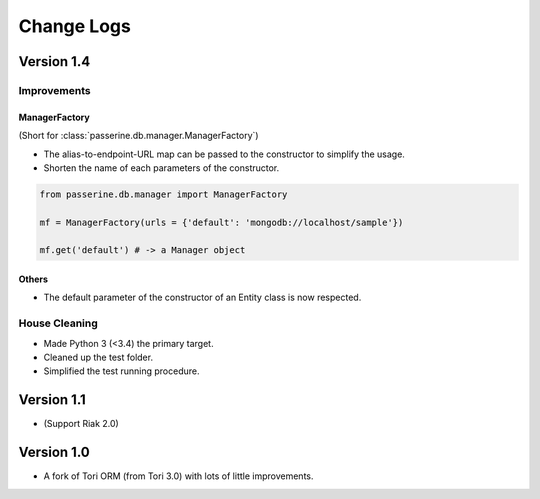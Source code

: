 Change Logs
###########

Version 1.4
===========

Improvements
------------

ManagerFactory
~~~~~~~~~~~~~~~~~~~~~~~~~~~~~~~~~~~

(Short for :class:`passerine.db.manager.ManagerFactory`)

* The alias-to-endpoint-URL map can be passed to the constructor to simplify the usage.
* Shorten the name of each parameters of the constructor.

.. code-block:: python

    from passerine.db.manager import ManagerFactory

    mf = ManagerFactory(urls = {'default': 'mongodb://localhost/sample'})

    mf.get('default') # -> a Manager object

Others
~~~~~~

* The default parameter of the constructor of an Entity class is now respected.

House Cleaning
--------------

* Made Python 3 (<3.4) the primary target.
* Cleaned up the test folder.
* Simplified the test running procedure.

Version 1.1
===========

- (Support Riak 2.0)

Version 1.0
===========

- A fork of Tori ORM (from Tori 3.0) with lots of little improvements.
